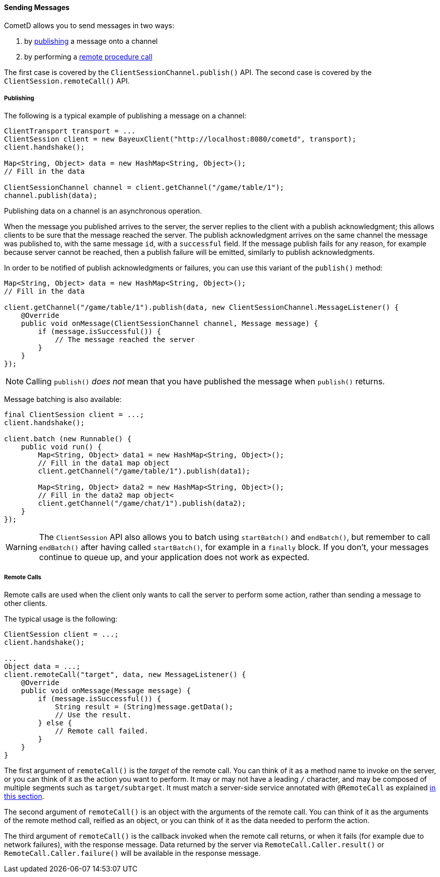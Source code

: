 
[[_java_client_send]]
==== Sending Messages

CometD allows you to send messages in two ways:

. by <<_java_client_publish,publishing>> a message onto a channel
. by performing a <<_java_client_rpc,remote procedure call>>

The first case is covered by the `ClientSessionChannel.publish()` API.
The second case is covered by the `ClientSession.remoteCall()` API.

[[_java_client_publish]]
===== Publishing

The following is a typical example of publishing a message on a channel:

====
[source,java]
----
ClientTransport transport = ...
ClientSession client = new BayeuxClient("http://localhost:8080/cometd", transport);
client.handshake();

Map<String, Object> data = new HashMap<String, Object>();
// Fill in the data

ClientSessionChannel channel = client.getChannel("/game/table/1");
channel.publish(data);
----
====

Publishing data on a channel is an asynchronous operation.

When the message you published arrives to the server, the server replies to
the client with a publish acknowledgment; this allows clients to be sure that
the message reached the server.
The publish acknowledgment arrives on the same channel the message was published
to, with the same message `id`, with a `successful` field.
If the message publish fails for any reason, for example because server cannot
be reached, then a publish failure will be emitted, similarly to publish acknowledgments.

In order to be notified of publish acknowledgments or failures, you can use
this variant of the `publish()` method:

====
[source,java]
----
Map<String, Object> data = new HashMap<String, Object>();
// Fill in the data

client.getChannel("/game/table/1").publish(data, new ClientSessionChannel.MessageListener() {
    @Override
    public void onMessage(ClientSessionChannel channel, Message message) {
        if (message.isSuccessful()) {
            // The message reached the server
        }
    }
});
----
====

[NOTE]
====
Calling `publish()` _does not_ mean that you have published the message when `publish()` returns.
====

Message batching is also available:

====
[source,java]
----
final ClientSession client = ...;
client.handshake();

client.batch (new Runnable() {
    public void run() {
        Map<String, Object> data1 = new HashMap<String, Object>();
        // Fill in the data1 map object
        client.getChannel("/game/table/1").publish(data1);

        Map<String, Object> data2 = new HashMap<String, Object>();
        // Fill in the data2 map object<
        client.getChannel("/game/chat/1").publish(data2);
    }
});
----
====

[WARNING]
====
The `ClientSession` API also allows you to batch using `startBatch()` and
`endBatch()`, but remember to call `endBatch()` after having called `startBatch()`,
for example in a `finally` block.
If you don't, your messages continue to queue up, and your application
does not work as expected.
====

[[_java_client_rpc]]
===== Remote Calls

Remote calls are used when the client only wants to call the server to
perform some action, rather than sending a message to other clients.

The typical usage is the following:

====
[source,java]
----
ClientSession client = ...;
client.handshake();

...
Object data = ...;
client.remoteCall("target", data, new MessageListener() {
    @Override
    public void onMessage(Message message) {
        if (message.isSuccessful()) {
            String result = (String)message.getData();
            // Use the result.
        } else {
            // Remote call failed.
        }
    }
}
----
====

The first argument of `remoteCall()` is the _target_ of the remote call.
You can think of it as a method name to invoke on the server, or you can think
of it as the action you want to perform.
It may or may not have a leading `/` character, and may be composed of multiple
segments such as `target/subtarget`.
It must match a server-side service annotated with `@RemoteCall` as explained
<<_java_server_services_annotated_server_side_remote_call,in this section>>.

The second argument of `remoteCall()` is an object with the arguments of the
remote call.
You can think of it as the arguments of the remote method call, reified as
an object, or you can think of it as the data needed to perform the action.

The third argument of `remoteCall()` is the callback invoked when the remote
call returns, or when it fails (for example due to network failures), with
the response message.
Data returned by the server via `RemoteCall.Caller.result()` or
`RemoteCall.Caller.failure()` will be available in the response message.
